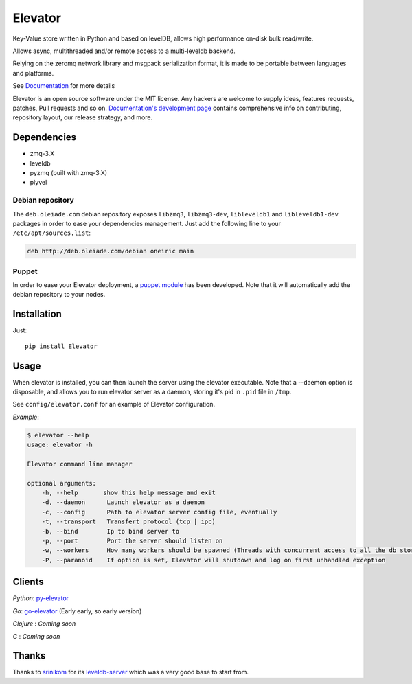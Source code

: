 ========
Elevator
========

.. image:: http://dl.dropbox.com/u/2497327/baneer.png
    :target: http://elevator.readthedocs.org

Key-Value store written in Python and based on levelDB, allows high performance on-disk bulk read/write.

Allows async, multithreaded and/or remote access to a multi-leveldb backend.

Relying on the zeromq network library and msgpack serialization format, it is made to be portable between languages and
platforms.

See `Documentation <http://elevator.readthedocs.org>`_ for more details


Elevator is an open source software under the MIT license. Any hackers are welcome to supply ideas, features requests, patches, Pull requests and so on.  `Documentation's development page <http://elevator.readthedocs.org>`_ contains comprehensive info on contributing, repository layout, our release strategy, and more.

.. image:: http://api.flattr.com/button/flattr-badge-large.png
    :target: https://flattr.com/submit/auto?user_id=oleiade&url=http://github.com/oleiade/Elevator&title=Elevator&language=&tags=github&category=software


Dependencies
============

- zmq-3.X
- leveldb
- pyzmq (built with zmq-3.X)
- plyvel


Debian repository
-----------------

The ``deb.oleiade.com`` debian repository exposes ``libzmq3``, ``libzmq3-dev``, ``libleveldb1`` and ``libleveldb1-dev`` packages in order to ease your dependencies management. Just add the following line to your ``/etc/apt/sources.list``:

.. code-block:: bash

    deb http://deb.oleiade.com/debian oneiric main


Puppet
------

In order to ease your Elevator deployment, a `puppet module <http://github.com/oleiade/puppet-elevator>`_ has been developed. Note that it will automatically add the debian repository to your nodes.


Installation
============

Just::

    pip install Elevator


Usage
=====

When elevator is installed, you can then launch the server using the elevator executable.
Note that a --daemon option is disposable, and allows you to run elevator server as a daemon,
storing it's pid in ``.pid`` file in ``/tmp``.

See ``config/elevator.conf`` for an example of Elevator configuration.

*Example*:

.. code-block:: bash

    $ elevator --help
    usage: elevator -h

    Elevator command line manager

    optional arguments:
        -h, --help       show this help message and exit
        -d, --daemon      Launch elevator as a daemon
        -c, --config      Path to elevator server config file, eventually
        -t, --transport   Transfert protocol (tcp | ipc)
        -b, --bind        Ip to bind server to
        -p, --port        Port the server should listen on
        -w, --workers     How many workers should be spawned (Threads with concurrent access to all the db store)
        -P, --paranoid    If option is set, Elevator will shutdown and log on first unhandled exception


Clients
=======

*Python*: `py-elevator <http://github.com/oleiade/py-elevator>`_

*Go*: `go-elevator <http://github.com/oleiade/go-elevator>`_ (Early early, so early version)

*Clojure* : *Coming soon*

*C* : *Coming soon*


Thanks
======

Thanks to `srinikom <https://github.com/srinikom>`_ for its `leveldb-server <https://github.com/srinikom/leveldb-server>`_ which was a very good base to start from.
